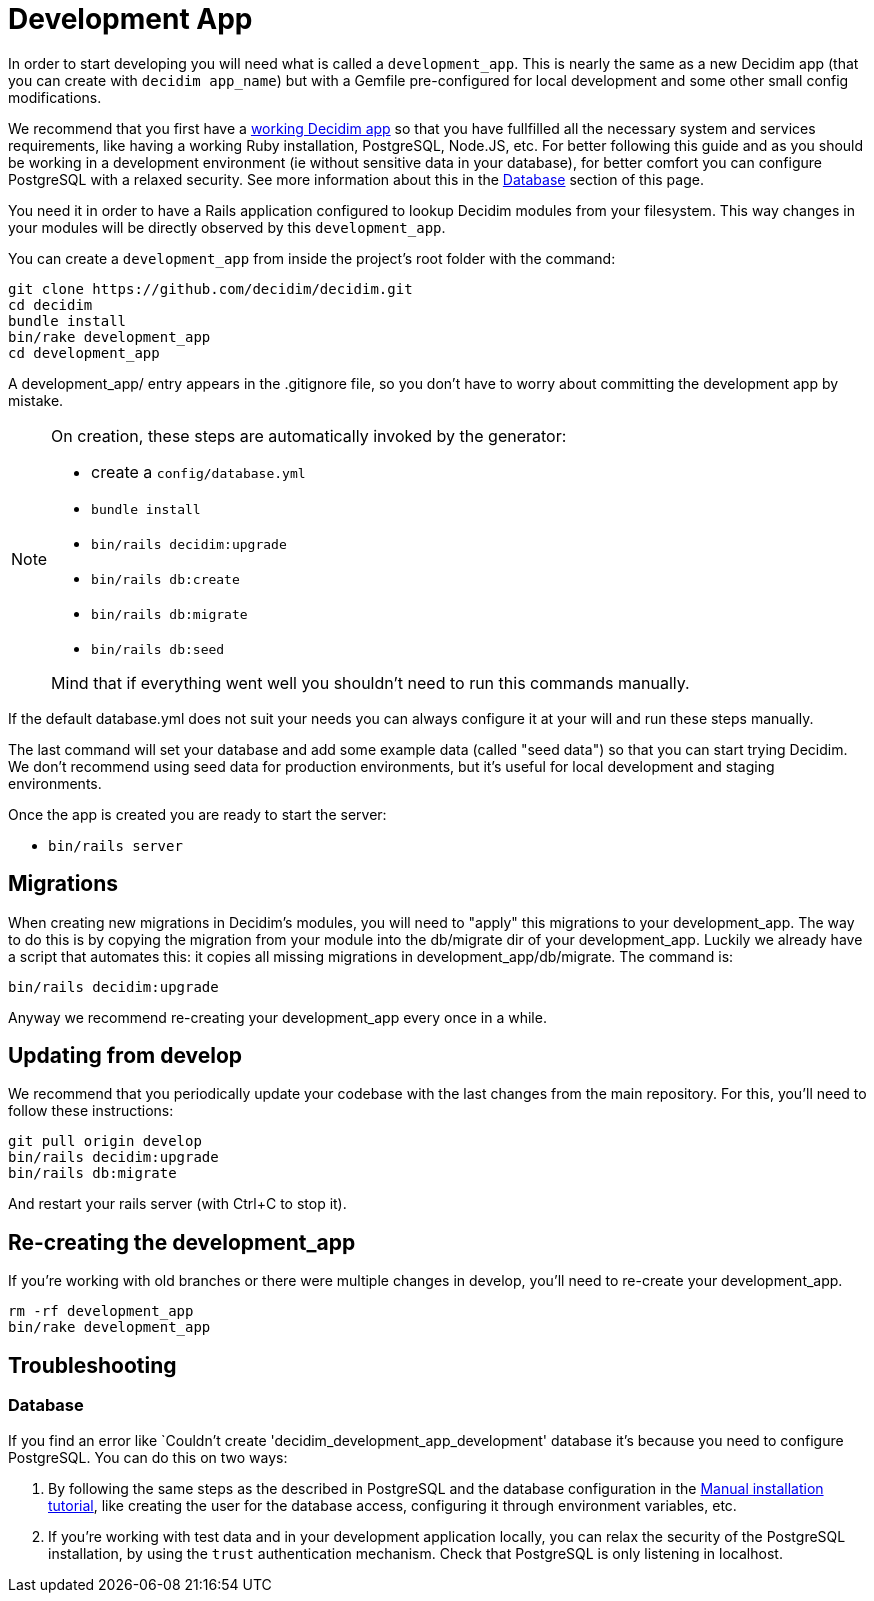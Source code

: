 = Development App

In order to start developing you will need what is called a `development_app`. This is nearly the same as a new Decidim app (that you can create with `decidim app_name`) but with a Gemfile pre-configured for local development and some other small config modifications.

We recommend that you first have a xref:install:manual.adoc[working Decidim app] so that you have fullfilled all the necessary system and services requirements, like having a working Ruby installation, PostgreSQL, Node.JS, etc. For better following this guide and as you should be working in a development environment (ie without sensitive data in your database), for better comfort you can configure PostgreSQL with a relaxed security. See more information about this in the <<database,Database>> section of this page.

You need it in order to have a Rails application configured to lookup Decidim modules from your filesystem. This way changes in your modules will be directly observed by this `development_app`.

You can create a `development_app` from inside the project's root folder with the command:

[source,console]
----
git clone https://github.com/decidim/decidim.git
cd decidim
bundle install
bin/rake development_app
cd development_app
----

A development_app/ entry appears in the .gitignore file, so you don't have to worry about committing the development app by mistake.

[NOTE]
====
On creation, these steps are automatically invoked by the generator:

* create a `config/database.yml`
* `bundle install`
* `bin/rails decidim:upgrade`
* `bin/rails db:create`
* `bin/rails db:migrate`
* `bin/rails db:seed`

Mind that if everything went well you shouldn't need to run this commands manually.
====

If the default database.yml does not suit your needs you can always configure it at your will and run these steps manually.

The last command will set your database and add some example data (called "seed data") so that you can start trying Decidim. We don't recommend using seed data for production environments, but it's useful for local development and staging environments.

Once the app is created you are ready to start the server:

* `bin/rails server`

== Migrations

When creating new migrations in Decidim's modules, you will need to "apply" this migrations to your development_app. The way to do this is by copying the migration from your module into the db/migrate dir of your development_app. Luckily we already have a script that automates this: it copies all missing migrations in development_app/db/migrate. The command is:

[source,console]
----
bin/rails decidim:upgrade
----

Anyway we recommend re-creating your development_app every once in a while.

== Updating from develop

We recommend that you periodically update your codebase with the last changes from the main repository. For this, you'll need to follow these instructions:

[source,console]
----
git pull origin develop
bin/rails decidim:upgrade
bin/rails db:migrate
----

And restart your rails server (with Ctrl+C to stop it).

== Re-creating the development_app

If you're working with old branches or there were multiple changes in develop, you'll need to re-create your development_app.

[source,console]
----
rm -rf development_app
bin/rake development_app
----

== Troubleshooting

[#database]
=== Database

If you find an error like `Couldn't create 'decidim_development_app_development' database it's because you need to configure PostgreSQL. You can do this on two ways:

. By following the same steps as the described in PostgreSQL and the database configuration in the xref:install:manual.adoc[Manual installation tutorial], like creating the user for the database access, configuring it through environment variables, etc.
. If you're working with test data and in your development application locally, you can relax the security of the PostgreSQL installation, by using the `trust` authentication mechanism. Check that PostgreSQL is only listening in localhost.
